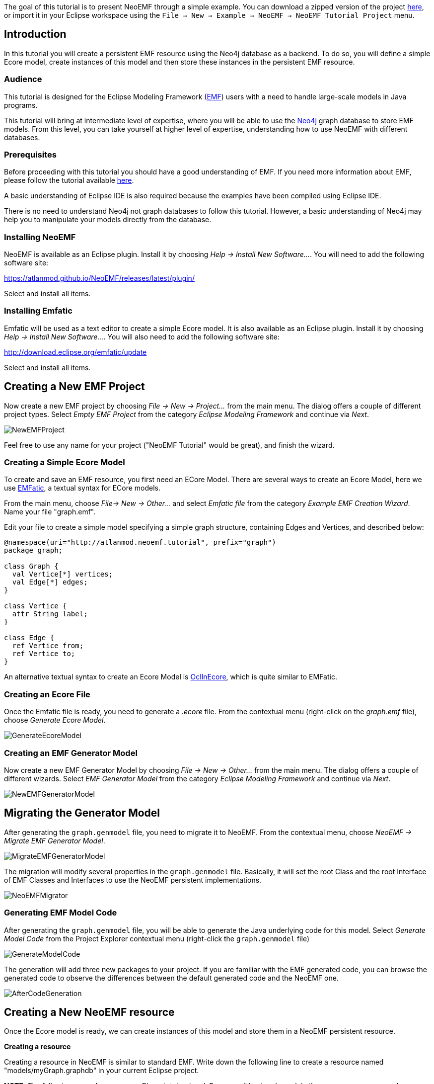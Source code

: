 The goal of this tutorial is to present NeoEMF through a simple example.
You can download a zipped version of the project http://neoemf.com/static/neoemf_tutorial.zip[here], or import it in your Eclipse workspace using the `File → New → Example → NeoEMF → NeoEMF Tutorial Project` menu.

== Introduction

In this tutorial you will create a persistent EMF resource using the Neo4j database as a backend.
To do so, you will define a simple Ecore model, create instances of this model and then store these instances in the persistent EMF resource.

=== Audience

This tutorial is designed for the Eclipse Modeling Framework (https://eclipse.org/modeling/emf/[EMF]) users with a need to handle large-scale models in Java programs.

This tutorial will bring at intermediate level of expertise, where you will be able to use the https://neo4j.com[Neo4j] graph database to store EMF models.
From this level, you can take yourself at higher level of expertise, understanding how to use NeoEMF with different databases.

=== Prerequisites

Before proceeding with this tutorial you should have a good understanding of EMF.
If you need more information about EMF, please follow the tutorial available http://eclipsesource.com/blogs/tutorials/emf-tutorial/[here].

A basic understanding of Eclipse IDE is also required because the examples have been compiled using Eclipse IDE.

There is no need to understand Neo4j not graph databases to follow this tutorial.
However, a basic understanding of Neo4j may help you to manipulate your models directly from the database.

=== Installing NeoEMF

NeoEMF is available as an Eclipse plugin.
Install it by choosing _Help → Install New Software..._.
You will need to add the following software site:

https://atlanmod.github.io/NeoEMF/releases/latest/plugin/

Select and install all items.

=== Installing Emfatic

Emfatic will be used as a text editor to create a simple Ecore model.
It is also available as an Eclipse plugin.
Install it by choosing _Help → Install New Software..._.
You will also need to add the following software site:

http://download.eclipse.org/emfatic/update

Select and install all items.

== Creating a New EMF Project

Now create a new EMF project by choosing _File → New → Project..._ from the main menu.
The dialog offers a couple of different project types.
Select _Empty EMF Project_ from the category _Eclipse Modeling Framework_ and continue via _Next_.

image::http://neoemf.atlanmod.org/static/img/tutorial/NewEMFProject.png[]

Feel free to use any name for your project ("NeoEMF Tutorial" would be great), and finish the wizard.

=== Creating a Simple Ecore Model

To create and save an EMF resource, you first need an ECore Model.
There are several ways to create an Ecore Model, here we use https://www.eclipse.org/emfatic/[EMFatic], a textual syntax for ECore models.

From the main menu, choose _File→ New → Other..._ and select _Emfatic file_ from the category _Example EMF Creation Wizard_. Name your file "graph.emf".

Edit your file to create a simple model specifying a simple graph structure, containing Edges and Vertices, and described below:

[,java]
----
@namespace(uri="http://atlanmod.neoemf.tutorial", prefix="graph")
package graph;

class Graph {
  val Vertice[*] vertices;
  val Edge[*] edges;
}

class Vertice {
  attr String label;
}

class Edge {
  ref Vertice from;
  ref Vertice to;
}
----

An alternative textual syntax to create an Ecore Model is https://wiki.eclipse.org/OCL/OCLinEcore[OclInEcore], which is quite similar to EMFatic.

=== Creating an Ecore File

Once the Emfatic file is ready, you need to generate a _.ecore_ file.
From the contextual menu (right-click on the _graph.emf_ file), choose _Generate Ecore Model_.

image::http://neoemf.atlanmod.org/static/img/tutorial/GenerateEcoreModel.png[]

=== Creating an EMF Generator Model

Now create a new EMF Generator Model by choosing _File → New → Other..._ from the main menu.
The dialog offers a couple of different wizards.
Select _EMF Generator Model_ from the category _Eclipse Modeling Framework_ and continue via _Next_.

image::http://neoemf.atlanmod.org/static/img/tutorial/NewEMFGeneratorModel.png[]

== Migrating the Generator Model

After generating the `graph.genmodel` file, you need to migrate it to NeoEMF.
From the contextual menu, choose _NeoEMF → Migrate EMF Generator Model_.

image::http://neoemf.atlanmod.org/static/img/tutorial/MigrateEMFGeneratorModel.png[]

The migration will modify several properties in the `graph.genmodel` file.
Basically, it will set the root Class and the root Interface of EMF Classes and Interfaces to use the NeoEMF persistent implementations.

image::http://neoemf.atlanmod.org/static/img/tutorial/NeoEMFMigrator.png[]

=== Generating EMF Model Code

After generating the `graph.genmodel` file, you will be able to generate the Java underlying code for this model.
Select _Generate Model Code_ from the Project Explorer contextual menu (right-click the `graph.genmodel` file)

image::http://neoemf.atlanmod.org/static/img/tutorial/GenerateModelCode.png[]

The generation will add three new packages to your project.
If you are familiar with the EMF generated code, you can browse the generated code to observe the differences between the default generated code and the NeoEMF one.

image::http://neoemf.atlanmod.org/static/img/tutorial/AfterCodeGeneration.png[]

== Creating a New NeoEMF resource

Once the Ecore model is ready, we can create instances of this model and store them in a NeoEMF persistent resource.

*Creating a resource*

Creating a resource in NeoEMF is similar to standard EMF.
Write down the following line to create a resource named "models/myGraph.graphdb" in your current Eclipse project.

*NOTE:*
The following example concerns a Blueprints backend.
Because all backends work in the same way, you can replace `BlueprintsTinkerConfig` and `BlueprintsUri` by the module-specific implementations of `Config` and `UriBuilder` related to the backend you want to use. For now, it can be `+MapDb***+` or `+BerkeleyDB***+`.

[,java]
----
URI uri = new BlueprintsUriFactory().createLocalUri("models/myGraph.graphdb");

ResourceSet resourceSet = new ResourceSetImpl();
Resource resource = resourceSet .createResource(uri);

ImmutableConfig config = new BlueprintsTinkerConfig();
----

*Populating the resource*

Now, write a simple code to create instances of the Graph model and to save the resource:

[,java]
----
GraphFactory factory = GraphFactory.eINSTANCE;
Graph graph = factory.createGraph();

for (int i = 0; i < 100; i++) {
  Vertice v1 = factory.createVertice();
  v1.setLabel("Vertice " + i + "a");
  Vertice v2 = factory.createVertice();
  v2.setLabel("Vertice " + i + "b");
  Edge e = factory.createEdge();
  e.setFrom(v1);
  e.setTo(v2);
  graph.getEdges().add(e);
  graph.getVertices().add(v1);
  graph.getVertices().add(v2);
}

resource.getContents().add(graph);

resource.save(config.asMap());
resource.unload();
----

*Reading the resource*

[,java]
----
resource.load(config.asMap());

Graph graph = (Graph) resource.getContents().get(0);
for (Edge each : graph.getEdges()) {
  System.out.println(each.getFrom().getLabel() + "--->" + each.getTo().getLabel());
}

resource.unload();
----

== Conclusion

In this tutorial, you have learned how to create a persistent EMF resource with NeoEMF and how to store this resource in a Neo4j database.
All backends are identical in usage, the only thing that changes is the configuration and the URI definition, used to identify the module.
